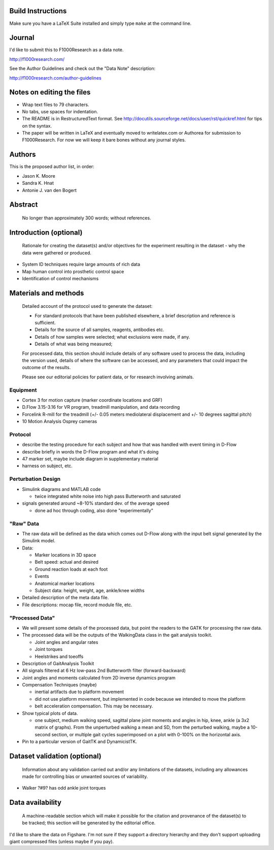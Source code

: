 Build Instructions
==================

Make sure you have a LaTeX Suite installed and simply type ``make`` at the
command line.

Journal
=======

I'd like to submit this to F1000Research as a data note.

http://f1000research.com/

See the Author Guidelines and check out the "Data Note" description:

http://f1000research.com/author-guidelines

Notes on editing the files
==========================

- Wrap text files to 79 characters.
- No tabs, use spaces for indentation.
- The README is in RestructuredText format. See
  http://docutils.sourceforge.net/docs/user/rst/quickref.html for tips on the
  syntax.
- The paper will be written in LaTeX and eventually moved to writelatex.com or
  Authorea for submission to F1000Research. For now we will keep it bare bones
  without any journal styles.

Authors
=======

This is the proposed author list, in order:

- Jason K. Moore
- Sandra K. Hnat
- Antonie J. van den Bogert

Abstract
========

   No longer than approximately 300 words; without references.

Introduction (optional)
=======================

   Rationale for creating the dataset(s) and/or objectives for the experiment
   resulting in the dataset - why the data were gathered or produced.

- System ID techniques require large amounts of rich data
- Map human control into prosthetic control space
- Identification of control mechanisms

Materials and methods
=====================

   Detailed account of the protocol used to generate the dataset:

   - For standard protocols that have been published elsewhere, a brief
     description and reference is sufficient.
   - Details for the source of all samples, reagents, antibodies etc.
   - Details of how samples were selected; what exclusions were made, if any.
   - Details of what was being measured;

   For processed data, this section should include details of any software used
   to process the data, including the version used, details of where the
   software can be accessed, and any parameters that could impact the outcome
   of the results.

   Please see our editorial policies for patient data, or for research
   involving animals.

Equipment
---------

- Cortex 3 for motion capture (marker coordinate locations and GRF)
- D.Flow 3.15-3.16 for VR program, treadmill manipulation, and data recording
- Forcelink R-mill for the treadmill (+/- 0.05 meters mediolateral
  displacement and +/- 10 degrees sagittal pitch)
- 10 Motion Analysis Osprey cameras

Protocol
--------

- describe the testing procedure for each subject and how that was handled
  with event timing in D-Flow
- describe briefly in words the D-Flow program and what it's doing
- 47 marker set, maybe include diagram in supplementary material
- harness on subject, etc.

Perturbation Design
-------------------

- Simulink diagrams and MATLAB code

  - twice integrated white noise into high pass Butterworth and saturated

- signals generated around ~8-10% standard dev. of the average speed

  - done ad hoc through coding, also done "experimentally"

"Raw" Data
----------

- The raw data will be defined as the data which comes out D-Flow along with
  the input belt signal generated by the Simulink model.
- Data:

  - Marker locations in 3D space
  - Belt speed: actual and desired
  - Ground reaction loads at each foot
  - Events
  - Anatomical marker locations
  - Subject data: height, weight, age, ankle/knee widths

- Detailed description of the meta data file.
- File descriptions: mocap file, record module file, etc.

"Processed Data"
----------------

- We will present some details of the processed data, but point the readers to
  the GATK for processing the raw data.
- The processed data will be the outputs of the WalkingData class in the gait
  analysis toolkit.

  - Joint angles and angular rates
  - Joint torques
  - Heelstrikes and toeoffs

- Description of GaitAnalysis Toolkit
- All signals filtered at 6 Hz low-pass 2nd Butterworth filter
  (forward-backward)
- Joint angles and moments calculated from 2D inverse dynamics program
- Compensation Techniques (maybe)

  - inertial artifacts due to platform movement
  - did not use platform movement, but implemented in code because we intended
    to move the platform
  - belt acceleration compensation. This may be necessary.

- Show typical plots of data.

  - one subject, medium walking speed, sagittal plane joint moments and angles
    in hip, knee, ankle (a 3x2 matrix of graphs). From the unperturbed walking
    a mean and SD, from the perturbed walking, maybe a 10-second section, or
    multiple gait cycles superimposed on a plot with 0-100% on the horizontal
    axis.

- Pin to a particular version of GaitTK and DynamicistTK.

Dataset validation (optional)
=============================

   Information about any validation carried out and/or any limitations of the
   datasets, including any allowances made for controlling bias or unwanted
   sources of variability.

- Walker ?#9? has odd ankle joint torques

Data availability
=================

   A machine-readable section which will make it possible for the citation and
   provenance of the dataset(s) to be tracked; this section will be generated
   by the editorial office.

I'd like to share the data on Figshare. I'm not sure if they support a
directory hierarchy and they don't support uploading giant compressed files
(unless maybe if you pay).
